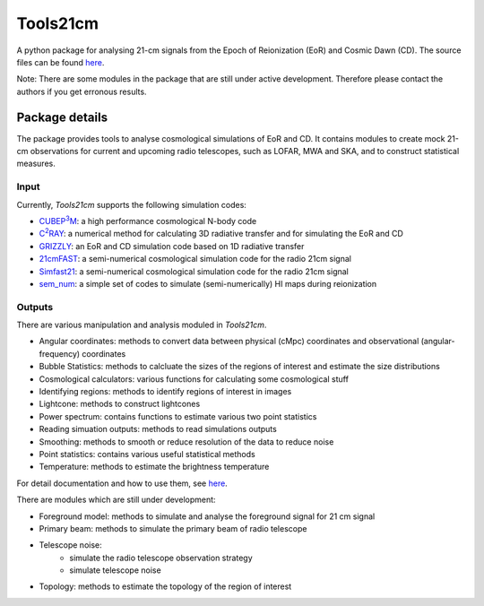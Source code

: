 =========
Tools21cm
=========

A python package for analysing 21-cm signals from the Epoch of Reionization (EoR) and Cosmic Dawn (CD). The source files can be found `here <https://github.com/sambit-giri/tools21cm>`_.

Note: There are some modules in the package that are still under active development. Therefore please contact the authors if you get erronous results.


Package details
===============

The package provides tools to analyse cosmological simulations of EoR and CD. It contains modules to create mock 21-cm observations for current and upcoming radio telescopes, such as LOFAR, MWA and SKA, and to construct statistical measures.

Input
-----

Currently, `Tools21cm` supports the following simulation codes:

* |cubep3m|_: a high performance cosmological N-body code
* |c2ray|_: a numerical method for calculating 3D radiative transfer and for simulating the EoR and CD
* `GRIZZLY <https://arxiv.org/abs/1710.09397>`_: an EoR and CD simulation code based on 1D radiative transfer 
* `21cmFAST <https://21cmfast.readthedocs.io/en/latest/>`_: a semi-numerical cosmological simulation code for the radio 21cm signal
* `Simfast21 <https://github.com/mariogrs/Simfast21>`_: a semi-numerical cosmological simulation code for the radio 21cm signal
* `sem_num <https://arxiv.org/abs/1403.0941>`_: a simple set of codes to simulate (semi-numerically) HI maps during reionization


.. |c2ray| replace:: C\ :sup:`2`\RAY
.. _c2ray: https://github.com/garrelt/C2-Ray3Dm

.. |cubep3m| replace:: CUBEP\ :sup:`3`\M
.. _cubep3m: https://github.com/jharno/cubep3m

Outputs
-------

There are various manipulation and analysis moduled in `Tools21cm`. 

* Angular coordinates: methods to convert data between physical (cMpc) coordinates and observational (angular-frequency) coordinates

* Bubble Statistics: methods to calcluate the sizes of the regions of interest and estimate the size distributions

* Cosmological calculators: various functions for calculating some cosmological stuff

* Identifying regions: methods to identify regions of interest in images

* Lightcone: methods to construct lightcones

* Power spectrum: contains functions to estimate various two point statistics

* Reading simuation outputs: methods to read simulations outputs

* Smoothing: methods to smooth or reduce resolution of the data to reduce noise

* Point statistics: contains various useful statistical methods

* Temperature: methods to estimate the brightness temperature

For detail documentation and how to use them, see `here <https://tools21cm.readthedocs.io/contents.html>`_.

There are modules which are still under development:

* Foreground model: methods to simulate and analyse the foreground signal for 21 cm signal

* Primary beam: methods to simulate the primary beam of radio telescope

* Telescope noise: 
	* simulate the radio telescope observation strategy
	* simulate telescope noise

* Topology: methods to estimate the topology of the region of interest

